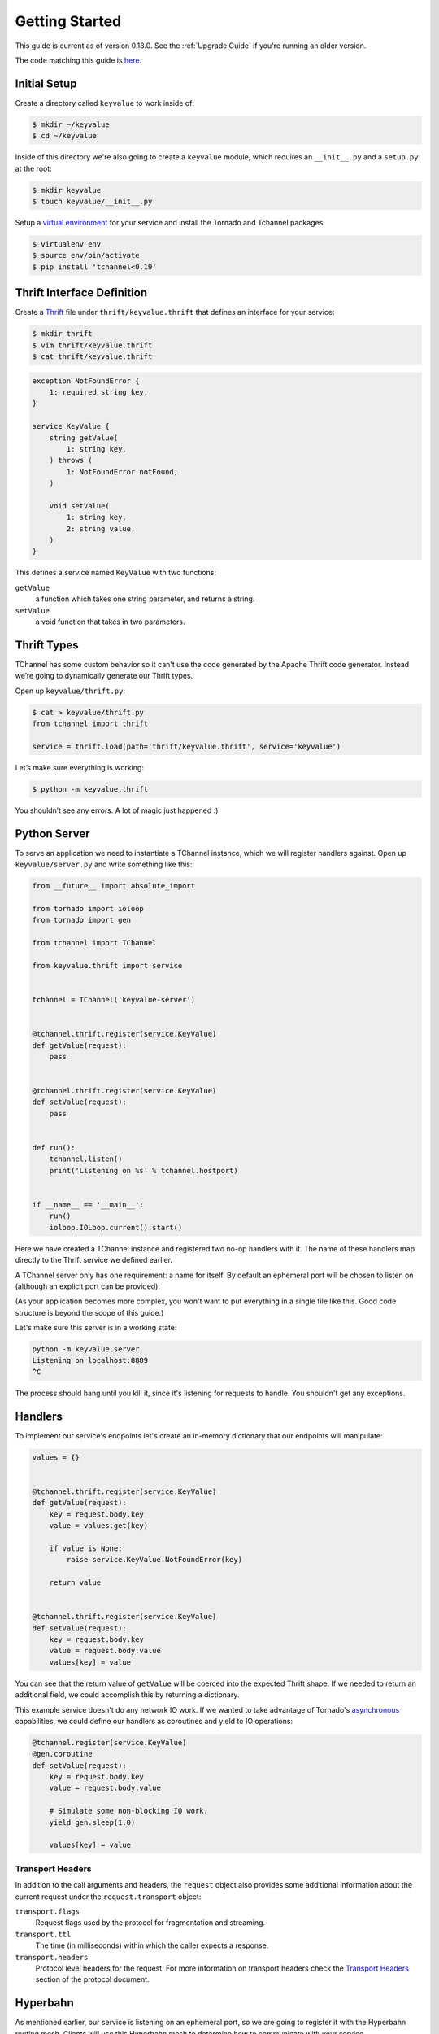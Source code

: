 ===============
Getting Started
===============

This guide is current as of version 0.18.0. See the :ref:`Upgrade Guide` if
you're running an older version.

The code matching this guide is `here
<https://github.com/uber/tchannel-python/tree/master/examples/guide>`_.


-------------
Initial Setup
-------------

Create a directory called ``keyvalue`` to work inside of:

.. code-block:: bash

    $ mkdir ~/keyvalue
    $ cd ~/keyvalue

Inside of this directory we're also going to create a ``keyvalue`` module, which
requires an ``__init__.py`` and a ``setup.py`` at the root:

.. code-block:: bash

    $ mkdir keyvalue
    $ touch keyvalue/__init__.py

Setup a `virtual environment <https://virtualenv.pypa.io/en/latest/>`_ for your
service and install the Tornado and Tchannel packages:

.. code-block:: bash

    $ virtualenv env
    $ source env/bin/activate
    $ pip install 'tchannel<0.19'


---------------------------
Thrift Interface Definition
---------------------------

Create a `Thrift <https://thrift.apache.org/>`_ file under
``thrift/keyvalue.thrift`` that defines an interface for your service:

.. code-block:: bash

    $ mkdir thrift
    $ vim thrift/keyvalue.thrift
    $ cat thrift/keyvalue.thrift


.. code-block:: idl

    exception NotFoundError {
        1: required string key,
    }

    service KeyValue {
        string getValue(
            1: string key,
        ) throws (
            1: NotFoundError notFound,
        )

        void setValue(
            1: string key,
            2: string value,
        )
    }

\
This defines a service named ``KeyValue`` with two functions:

``getValue``
    a function which takes one string parameter, and returns a string.
``setValue``
    a void function that takes in two parameters.


------------
Thrift Types
------------

TChannel has some custom behavior so it can't use the code generated by the
Apache Thrift code generator. Instead we’re going to dynamically generate our
Thrift types.

Open up ``keyvalue/thrift.py``:

.. code-block:: bash

    $ cat > keyvalue/thrift.py
    from tchannel import thrift

    service = thrift.load(path='thrift/keyvalue.thrift', service='keyvalue')

Let’s make sure everything is working:

.. code-block:: bash

    $ python -m keyvalue.thrift

You shouldn’t see any errors. A lot of magic just happened :)


-------------
Python Server
-------------

To serve an application we need to instantiate a TChannel instance, which we
will register handlers against. Open up ``keyvalue/server.py`` and write
something like this:

.. code-block:: python

    from __future__ import absolute_import

    from tornado import ioloop
    from tornado import gen

    from tchannel import TChannel

    from keyvalue.thrift import service


    tchannel = TChannel('keyvalue-server')


    @tchannel.thrift.register(service.KeyValue)
    def getValue(request):
        pass


    @tchannel.thrift.register(service.KeyValue)
    def setValue(request):
        pass


    def run():
        tchannel.listen()
        print('Listening on %s' % tchannel.hostport)


    if __name__ == '__main__':
        run()
        ioloop.IOLoop.current().start()

Here we have created a TChannel instance and registered two no-op handlers with
it. The name of these handlers map directly to the Thrift service we defined
earlier.

A TChannel server only has one requirement: a name for itself. By default an
ephemeral port will be chosen to listen on (although an explicit port can be
provided).

(As your application becomes more complex, you won't want to put everything in
a single file like this. Good code structure is beyond the scope of this
guide.)

Let's make sure this server is in a working state:

.. code-block:: bash

    python -m keyvalue.server
    Listening on localhost:8889
    ^C

The process should hang until you kill it, since it's listening for requests to
handle. You shouldn't get any exceptions.


--------
Handlers
--------

To implement our service's endpoints let's create an in-memory dictionary that
our endpoints will manipulate:

.. code-block:: python

    values = {}


    @tchannel.thrift.register(service.KeyValue)
    def getValue(request):
        key = request.body.key
        value = values.get(key)

        if value is None:
            raise service.KeyValue.NotFoundError(key)

        return value


    @tchannel.thrift.register(service.KeyValue)
    def setValue(request):
        key = request.body.key
        value = request.body.value
        values[key] = value

You can see that the return value of ``getValue`` will be coerced into the
expected Thrift shape. If we needed to return an additional field, we could
accomplish this by returning a dictionary.

This example service doesn't do any network IO work. If we wanted to take
advantage of Tornado's `asynchronous
<http://tornado.readthedocs.org/en/latest/gen.html>`_ capabilities, we could
define our handlers as coroutines and yield to IO operations:

.. code-block:: python

    @tchannel.register(service.KeyValue)
    @gen.coroutine
    def setValue(request):
        key = request.body.key
        value = request.body.value

        # Simulate some non-blocking IO work.
        yield gen.sleep(1.0)

        values[key] = value


~~~~~~~~~~~~~~~~~
Transport Headers
~~~~~~~~~~~~~~~~~

In addition to the call arguments and headers, the ``request`` object also
provides some additional information about the current request under the
``request.transport`` object:

``transport.flags``
    Request flags used by the protocol for fragmentation and streaming.
``transport.ttl``
    The time (in milliseconds) within which the caller expects a response.
``transport.headers``
    Protocol level headers for the request. For more information on transport
    headers check the
    `Transport Headers <https://github.com/uber/tchannel/blob/master/docs/protocol.md#transport-headers>`_
    section of the protocol document.


---------
Hyperbahn
---------

As mentioned earlier, our service is listening on an ephemeral port, so we are
going to register it with the Hyperbahn routing mesh. Clients will use this
Hyperbahn mesh to determine how to communicate with your service.

Let's change our `run` method to advertise our service with a local Hyperbahn
instance:

.. code-block:: python

    import json
    import os

    @gen.coroutine
    def run():

        tchannel.listen()
        print('Listening on %s' % tchannel.hostport)

        if os.path.exists('/path/to/hyperbahn_hostlist.json'):
            with open('/path/to/hyperbahn_hostlist.json', 'r') as f:
                hyperbahn_hostlist = json.load(f)
            yield tchannel.advertise(routers=hyperbahn_hostlist)

The `advertise` method takes a seed list of Hyperbahn routers and the name of
the service that clients will call into. After advertising, the Hyperbahn will
connect to your process and establish peers for service-to-service
communication.

Consult the Hyperbahn documentation for instructions on how to start a process
locally.


---------
Debugging
---------

Let's spin up the service and make a request to it through Hyperbahn. Python
provides ``tcurl.py`` script, but we need to use the `Node
version <https://github.com/uber/tcurl>`_ for now since it has Thrift support.

.. code-block:: bash

    $ python keyvalue/server.py &
    $ tcurl -H /path/to/hyperbahn_host_list.json -t ~/keyvalue/thrift/keyvalue.thrift keyvalue-server KeyValue::setValue -3 '{"key": "hello", "value": "world"}'
    $ tcurl -H /path/to/hyperbahn_host_list.json -t ~/keyvalue/thrift/keyvalue.thrift keyvalue-server KeyValue::getValue -3 '{"key": "hello"}'
    $ tcurl -H /path/to/hyperbahn_host_list.json -t ~/keyvalue/thrift/keyvalue.thrift keyvalue-server KeyValue::getValue -3 '{"key": "hi"}'

Your service can now be accessed from any language over Hyperbahn + TChannel!


-------------
Python Client
-------------

Let's make a client call from Python in ``keyvalue/client.py``:

.. code-block:: python

    from tornado import gen, ioloop
    from tchannel import TChannel, thrift

    tchannel = TChannel('keyvalue-consumer')
    service = thrift.load(
        path='examples/guide/keyvalue/service.thrift',
        service='keyvalue-server',
        hostport='localhost:8889',
    )


    @gen.coroutine
    def run():

        yield tchannel.thrift(
            service.KeyValue.setValue("foo", "Hello, world!"),
        )

        response = yield tchannel.thrift(
            service.KeyValue.getValue("foo"),
        )

        print response.body


    if __name__ == '__main__':
        ioloop.IOLoop.current().run_sync(run)
